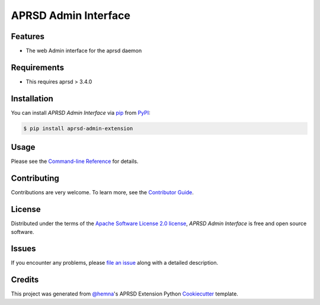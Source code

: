APRSD Admin Interface
=====================

|PyPI| |Status| |Python Version| |License|

|Read the Docs| |Tests| |Codecov|

|pre-commit|

.. |PyPI| image:: https://img.shields.io/pypi/v/aprsd-admin-extension.svg
   :target: https://pypi.org/project/aprsd-admin-extension/
   :alt: PyPI
.. |Status| image:: https://img.shields.io/pypi/status/aprsd-admin-extension.svg
   :target: https://pypi.org/project/aprsd-admin-extension/
   :alt: Status
.. |Python Version| image:: https://img.shields.io/pypi/pyversions/aprsd-admin-extension
   :target: https://pypi.org/project/aprsd-admin-extension
   :alt: Python Version
.. |License| image:: https://img.shields.io/pypi/l/aprsd-admin-extension
   :target: https://opensource.org/licenses/Apache Software License 2.0
   :alt: License
.. |Read the Docs| image:: https://img.shields.io/readthedocs/aprsd-admin-extension/latest.svg?label=Read%20the%20Docs
   :target: https://aprsd-admin-extension.readthedocs.io/
   :alt: Read the documentation at https://aprsd-admin-extension.readthedocs.io/
.. |Tests| image:: https://github.com/hemna/aprsd-admin-extension/workflows/Tests/badge.svg
   :target: https://github.com/hemna/aprsd-admin-extension/actions?workflow=Tests
   :alt: Tests
.. |Codecov| image:: https://codecov.io/gh/hemna/aprsd-admin-extension/branch/main/graph/badge.svg
   :target: https://codecov.io/gh/hemna/aprsd-admin-extension
   :alt: Codecov
.. |pre-commit| image:: https://img.shields.io/badge/pre--commit-enabled-brightgreen?logo=pre-commit&logoColor=white
   :target: https://github.com/pre-commit/pre-commit
   :alt: pre-commit


Features
--------

* The web Admin interface for the aprsd daemon


Requirements
------------

* This requires aprsd > 3.4.0


Installation
------------

You can install *APRSD Admin Interface* via pip_ from PyPI_:

.. code:: console

   $ pip install aprsd-admin-extension


Usage
-----

Please see the `Command-line Reference <Usage_>`_ for details.


Contributing
------------

Contributions are very welcome.
To learn more, see the `Contributor Guide`_.


License
-------

Distributed under the terms of the `Apache Software License 2.0 license`_,
*APRSD Admin Interface* is free and open source software.


Issues
------

If you encounter any problems,
please `file an issue`_ along with a detailed description.


Credits
-------

This project was generated from `@hemna`_'s APRSD Extension Python Cookiecutter_ template.

.. _@hemna: https://github.com/hemna
.. _Cookiecutter: https://github.com/audreyr/cookiecutter
.. _Apache Software License 2.0 license: https://opensource.org/licenses/Apache Software License 2.0
.. _PyPI: https://pypi.org/
.. _APRSD Plugin Python Cookiecutter: https://github.com/hemna/cookiecutter-aprsd-plugin
.. _file an issue: https://github.com/hemna/aprsd-admin-extension/issues
.. _pip: https://pip.pypa.io/
.. github-only
.. _Contributor Guide: CONTRIBUTING.rst
.. _Usage: https://aprsd-admin-extension.readthedocs.io/en/latest/usage.html
